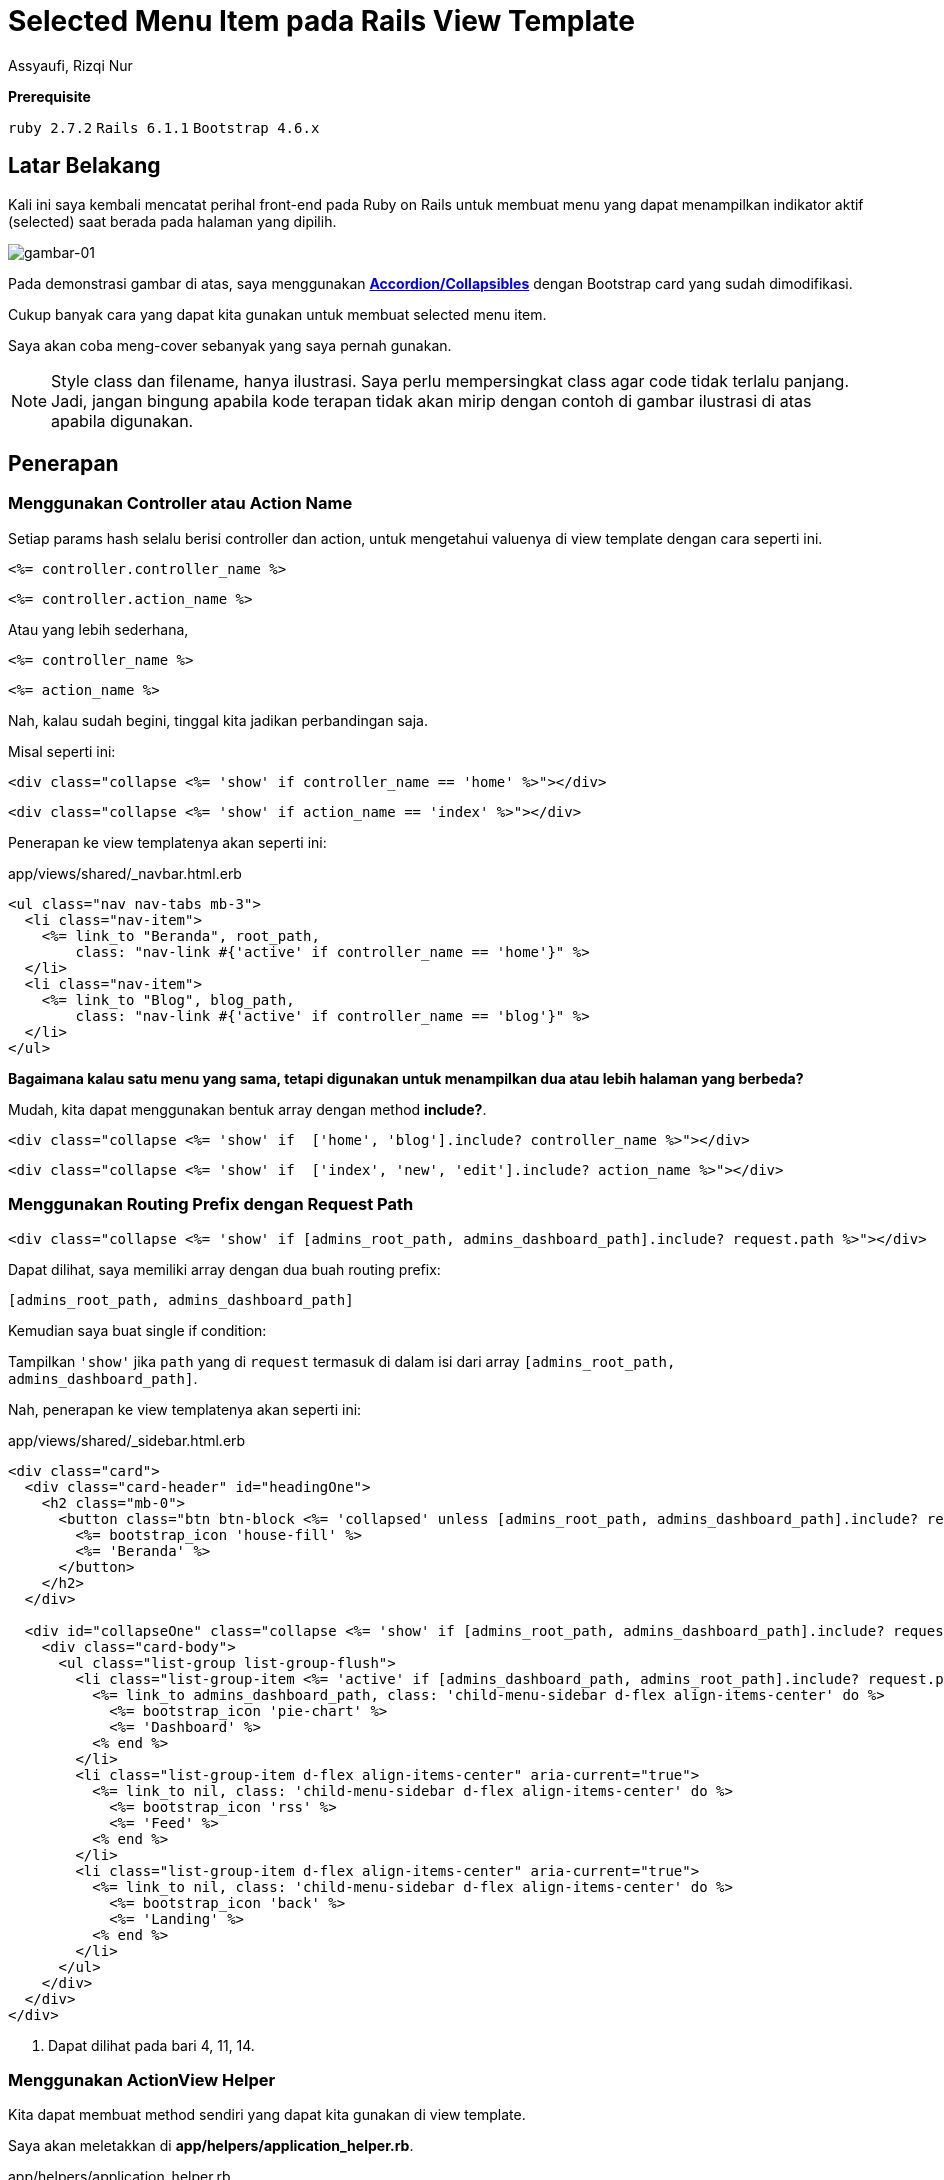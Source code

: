 = Selected Menu Item pada Rails View Template
Assyaufi, Rizqi Nur
:page-email: bandithijo@gmail.com
:page-navtitle: Selected Menu Item pada Rails View Template
:page-excerpt: Membuat menu item untuk menampilkan menu yang aktif dan yang tidak, mungkin akan menjadi hal yang sedikit menyulitkan. Catatan kali ini, saya akan mencatat berbagai macam pendekatan yang pernah saya lakukan untuk membuat fitur menu item yang dapat menampilkan indikator aktif (selected).
:page-permalink: /blog/:title
:page-categories: blog
:page-tags: [rails, template]
:page-liquid:
:page-published: true

====
*Prerequisite*

`ruby 2.7.2` `Rails 6.1.1` `Bootstrap 4.6.x`
====

== Latar Belakang

Kali ini saya kembali mencatat perihal front-end pada Ruby on Rails untuk membuat menu yang dapat menampilkan indikator aktif (selected) saat berada pada halaman yang dipilih.

image::https://i.postimg.cc/DyNSMHLs/gambar-01.gif[gambar-01,align=center]

Pada demonstrasi gambar di atas, saya menggunakan link:https://www.w3schools.com/howto/howto_js_accordion.asp[*Accordion/Collapsibles*^] dengan Bootstrap card yang sudah dimodifikasi.

Cukup banyak cara yang dapat kita gunakan untuk membuat selected menu item.

Saya akan coba meng-cover sebanyak yang saya pernah gunakan.

[NOTE]
====
Style class dan filename, hanya ilustrasi.
Saya perlu mempersingkat class agar code tidak terlalu panjang.
Jadi, jangan bingung apabila kode terapan tidak akan mirip dengan contoh di gambar ilustrasi di atas apabila digunakan.
====

== Penerapan

=== Menggunakan Controller atau Action Name

Setiap params hash selalu berisi controller dan action, untuk mengetahui valuenya di view template dengan cara seperti ini.

[source,eruby]
----
<%= controller.controller_name %>
----

[source,eruby]
----
<%= controller.action_name %>
----

Atau yang lebih sederhana,

[source,eruby]
----
<%= controller_name %>
----

[source,eruby]
----
<%= action_name %>
----

Nah, kalau sudah begini, tinggal kita jadikan perbandingan saja.

Misal seperti ini:

[source,eruby]
----
<div class="collapse <%= 'show' if controller_name == 'home' %>"></div>
----

[source,eruby]
----
<div class="collapse <%= 'show' if action_name == 'index' %>"></div>
----

Penerapan ke view templatenya akan seperti ini:

.app/views/shared/_navbar.html.erb
[source,eruby,linenums]
----
<ul class="nav nav-tabs mb-3">
  <li class="nav-item">
    <%= link_to "Beranda", root_path,
        class: "nav-link #{'active' if controller_name == 'home'}" %>
  </li>
  <li class="nav-item">
    <%= link_to "Blog", blog_path,
        class: "nav-link #{'active' if controller_name == 'blog'}" %>
  </li>
</ul>
----

*Bagaimana kalau satu menu yang sama, tetapi digunakan untuk menampilkan dua atau lebih halaman yang berbeda?*

Mudah, kita dapat menggunakan bentuk array dengan method *include?*.

[source,eruby]
----
<div class="collapse <%= 'show' if  ['home', 'blog'].include? controller_name %>"></div>
----

[source,eruby]
----
<div class="collapse <%= 'show' if  ['index', 'new', 'edit'].include? action_name %>"></div>
----

=== Menggunakan Routing Prefix dengan Request Path

[source,eruby]
----
<div class="collapse <%= 'show' if [admins_root_path, admins_dashboard_path].include? request.path %>"></div>
----

Dapat dilihat, saya memiliki array dengan dua buah routing prefix:

[source,eruby]
----
[admins_root_path, admins_dashboard_path]
----

Kemudian saya buat single if condition:

Tampilkan `'show'` jika `path` yang di `request` termasuk di dalam isi dari array `[admins_root_path, admins_dashboard_path]`.

Nah, penerapan ke view templatenya akan seperti ini:

.app/views/shared/_sidebar.html.erb
[source,eruby,linenums]
----
<div class="card">
  <div class="card-header" id="headingOne">
    <h2 class="mb-0">
      <button class="btn btn-block <%= 'collapsed' unless [admins_root_path, admins_dashboard_path].include? request.path %>" type="button" data-toggle="collapse" data-target="#collapseOne" aria-expanded="true" aria-controls="collapseOne">  <1>
        <%= bootstrap_icon 'house-fill' %>
        <%= 'Beranda' %>
      </button>
    </h2>
  </div>

  <div id="collapseOne" class="collapse <%= 'show' if [admins_root_path, admins_dashboard_path].include? request.path %>" aria-labelledby="headingOne">  <1>
    <div class="card-body">
      <ul class="list-group list-group-flush">
        <li class="list-group-item <%= 'active' if [admins_dashboard_path, admins_root_path].include? request.path %>" aria-current="true">  <1>
          <%= link_to admins_dashboard_path, class: 'child-menu-sidebar d-flex align-items-center' do %>
            <%= bootstrap_icon 'pie-chart' %>
            <%= 'Dashboard' %>
          <% end %>
        </li>
        <li class="list-group-item d-flex align-items-center" aria-current="true">
          <%= link_to nil, class: 'child-menu-sidebar d-flex align-items-center' do %>
            <%= bootstrap_icon 'rss' %>
            <%= 'Feed' %>
          <% end %>
        </li>
        <li class="list-group-item d-flex align-items-center" aria-current="true">
          <%= link_to nil, class: 'child-menu-sidebar d-flex align-items-center' do %>
            <%= bootstrap_icon 'back' %>
            <%= 'Landing' %>
          <% end %>
        </li>
      </ul>
    </div>
  </div>
</div>
----

<1> Dapat dilihat pada bari 4, 11, 14.

=== Menggunakan ActionView Helper

Kita dapat membuat method sendiri yang dapat kita gunakan di view template.

Saya akan meletakkan di *app/helpers/application_helper.rb*.

.app/helpers/application_helper.rb
[source,ruby,linenums]
----
module ApplicationHelper
  ACTIVE_CLASS = 'is-active'.freeze

  def active_for(options)
    name_of_controller = options.fetch(:controller) { nil }
    name_of_action     = options.fetch(:action) { nil }
    request_path       = options.fetch(:path) { nil }

    return ACTIVE_CLASS if request_path && request_path == request.path

    if name_of_controller == controller_name
      ACTIVE_CLASS if name_of_action.nil? || (name_of_action == action_name)
    end
  end
end
----

Dan, penerapan pada view templatenya akan seperti ini:

Terdapat 2 cara yang dapat digunakan:

. Menggunakan routing path
. Menggunakan controller atau action name

.app/views/shared/_navbar.html.erb
[source,eruby,linenums]
----
<div id="navbar" class="navbar-collapse collapse">
  <ul class="nav navbar-nav navbar-right">
    <li class='<%= active_for(path: "/users/#{current_user.id}") %>'>
      <%= link_to current_user %>
    </li>
    <li class='<%= active_for(controller: "events") %>'>
      <%= link_to events_path %>
    </li>
    <li class='<%= active_for(controller: "users", action: "edit") %>'>
      <%= link_to edit_user_path(current_user) %>
    </li>
  </ul>
</div>
----

Sumber: link:https://gist.github.com/pelted/5dac756f690a61f698145dc9495a9633[*pelted/application_helper.rb*^].

== Pesan Penulis

Sepertinya, segini dulu yang dapat saya tuliskan.

Selanjutnya, saya serahkan kepada imajinasi dan kreatifitas teman-teman. Hehe.

Mudah-mudahan dapat bermanfaat.

Terima kasih.

(\^_^)

== Referensi

. link:https://www.w3schools.com/howto/howto_js_accordion.asp[How TO - Collapsibles/Accordion^]
Diakses tanggal: 2021/02/09

. link:https://gist.github.com/pelted/5dac756f690a61f698145dc9495a9633[gist.github.com/pelted/5dac756f690a61f698145dc9495a9633^]
Diakses tanggal: 2021/02/09
